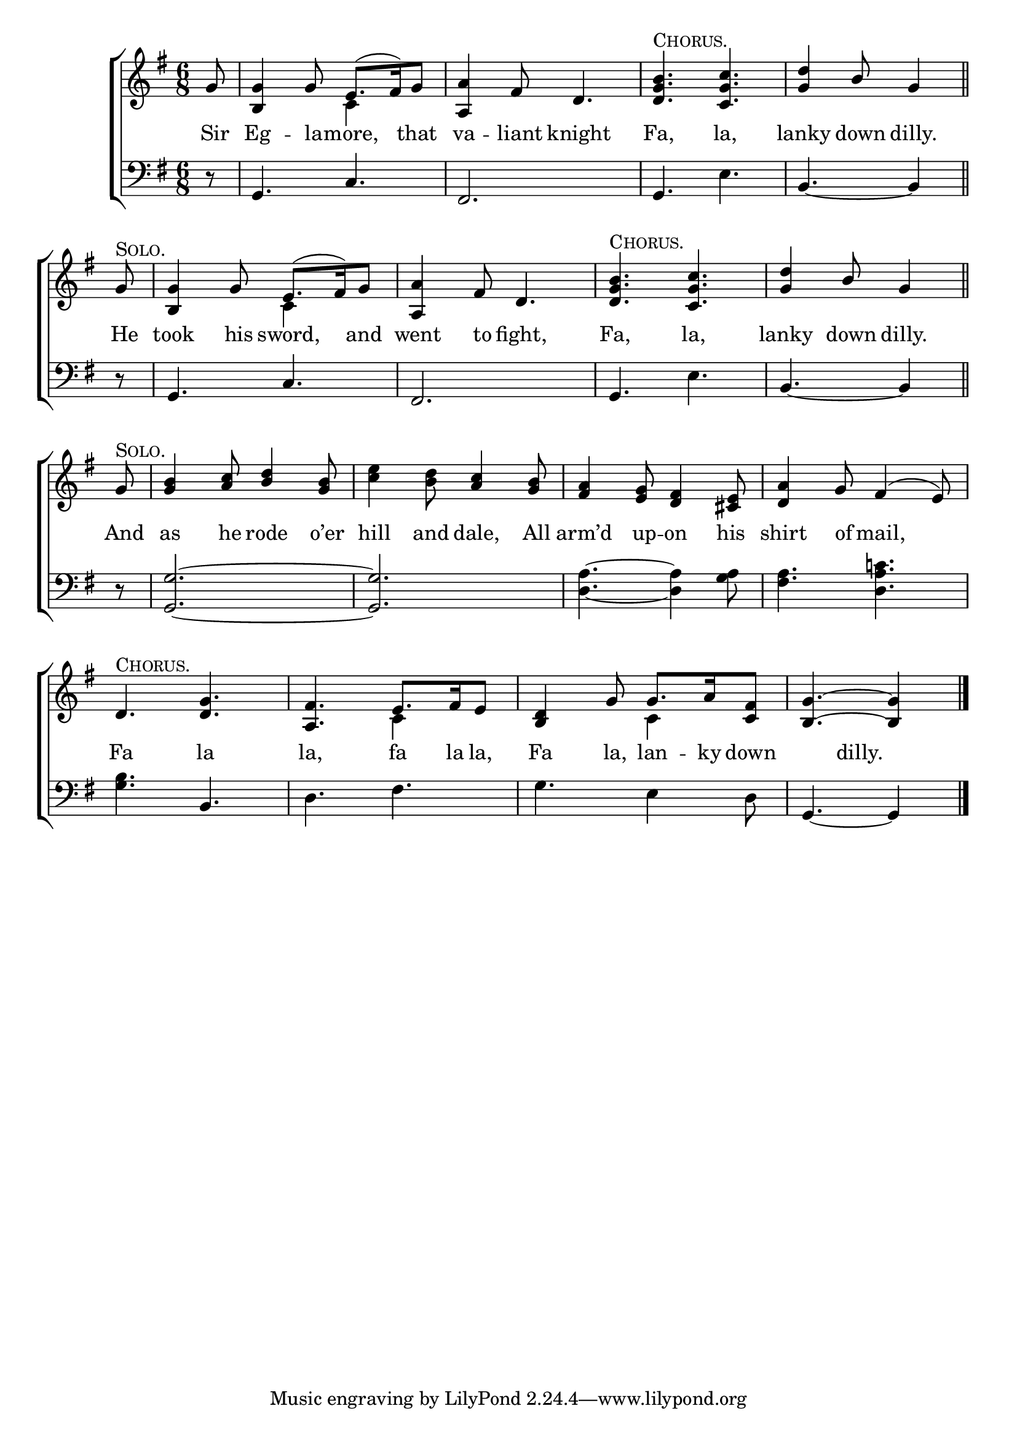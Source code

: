 \version "2.22.0"
\language "english"

global = {
  \time 6/8
  \key g \major
}

sdown = { \override Stem.direction = #down }
sup = { \override Stem.direction = #up }
mBreak = { \break }
chorus = ^\markup {\caps "Chorus."}
solo =  ^\markup {\caps "Solo."}

\header {
                                %	title = \markup {\medium \caps "Title."}
                                %	poet = ""
                                %	composer = ""

%  meter = \markup {\italic "Gracefully."}
                                %	arranger = ""
}
\score {

  \new ChoirStaff {
	<<
      \new Staff = "up"  {
		<<
          \global
          \new 	Voice = "one" 	\fixed c' {
            \voiceOne
            \partial 8 g8 | <b, g>4 g8 e8.( fs16) g8 | <a, a>4 fs8 d4. | <d g b>\chorus <c g c'> | \partial 8*5 <g d'>4 b8 g4 \bar "||" | \mBreak
            \partial 8 g8\solo | <b, g>4 g8 e8.( fs16) g8 | <a, a>4 fs8 d4. | <d g b>\chorus <c g c'> | \partial 8*5 <g d'>4 b8 g4 \bar "||" | \mBreak
            \partial 8 g8\solo | <g b>4 <a c'>8 <b d'>4 <g b>8 | s4. <a c'>4 <g b>8 | <fs a>4 <e g>8 <d fs>4 <cs e>8 | <d a>4 g8 fs4( e8) | \mBreak
            d4.\chorus <d g> | <a, fs> e8. fs16 e8 | <b, d>4 g8 g8. a16 <c fs>8 | \partial 8*5 <b, g>4.~ <b, g>4 \fine |


          }	% end voice one
          \new Voice  \fixed c' {
            \voiceTwo
            s8 | s4. c4 s8 | s2.*2 | s8*5 |
            s8 | s4. c4 s8 | s2.*2 | s8*5 |
            s8 | s2. | <c' e'>4 <b d'>8 s4. | s2.*2 |
            s2. | s4. c4 s8 | s4. c4 s8 | s8*5 |
          } % end voice two
		>>
      } % end staff up

      \new Lyrics \lyricmode {	% verse one
        Sir8 Eg4 -- la8 -- more,4 that8 | va4 -- liant8 knight4. | Fa, la, | lanky4 down8 dilly.4 |
        He 8 | took4 his8 sword,4 and8 | went4 to8 fight,4. | Fa, la, | lanky4 down8 dilly.4 |
        And8 | as4 he8 rode4 o’er8 | hill4 and8 dale,4 All8 | arm’d4 up8 -- on4 his8 | shirt4 of8 mail,4. |
        Fa4. la | la, fa8. la16 la,8 | Fa4 la,8 lan8. -- ky16 down8 | 4 dilly.8 4 |

      }	% end lyrics verse one
      \new   Staff = "down" {
		<<
          \clef bass
          \global
          \new Voice {
            r8 | g,4. c | fs,2. | g,4. e | b,4.~ b,4 |
            r8 | g,4. c | fs,2. | g,4. e | b,4.~ b,4 |
            r8 | <g, g>2.~ | <g, g> | <d a>4.~ <d a>4 <g a>8 | <fs a>4. <d a c'!> |
            <g b>4. b, | d fs | g e4 d8 | g,4.~ g,4 | \fine

          } % end voice three
          \new Voice { % voice four

          } % end voice four
		>>
      } % end staff down
	>>
  } % end choir staff

  \layout{
    \context{
      \Score {
        \omit  BarNumber
                                %\override LyricText.self-alignment-X = #LEFT
        \override Staff.Rest.voiced-position=0
      }%end score
    }%end context
  }%end layout

}%end score
